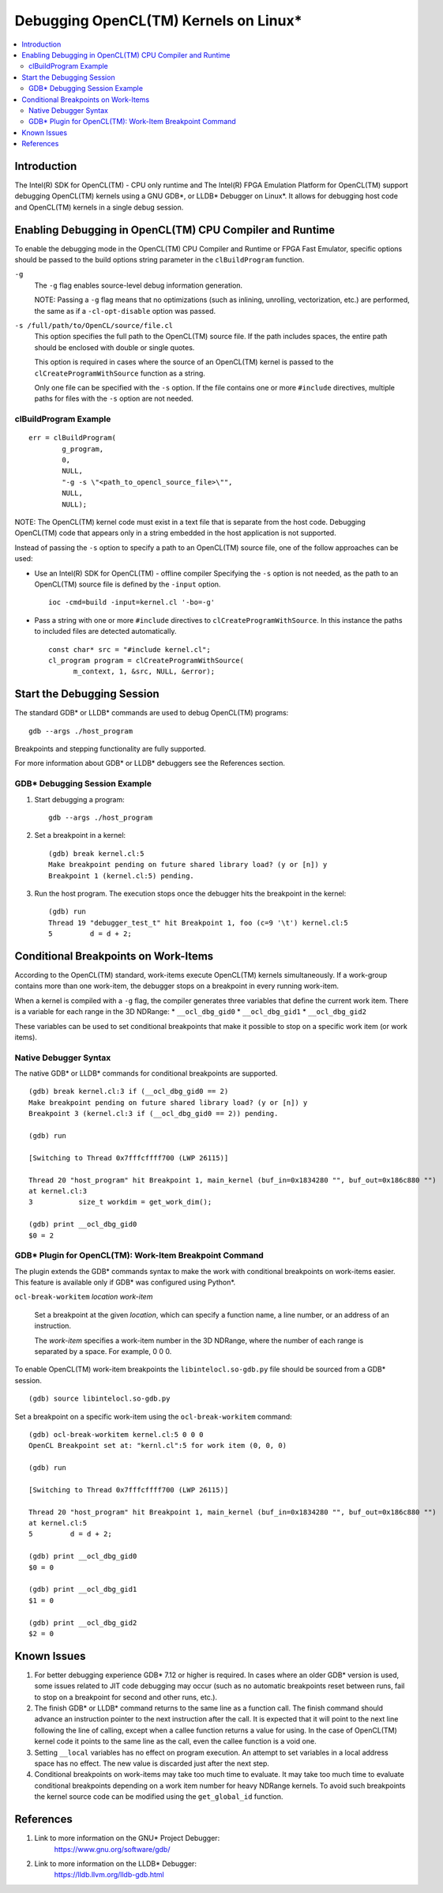 ======================================
Debugging OpenCL(TM) Kernels on Linux*
======================================

.. contents:: :local:

Introduction
============

The Intel(R) SDK for OpenCL(TM) - CPU only runtime and The Intel(R) FPGA
Emulation Platform for OpenCL(TM) support debugging OpenCL(TM) kernels using a
GNU GDB*, or LLDB* Debugger on Linux*. It allows for debugging host code and
OpenCL(TM) kernels in a single debug session.

Enabling Debugging in OpenCL(TM) CPU Compiler and Runtime
=========================================================

To enable the debugging mode in the OpenCL(TM) CPU Compiler and Runtime or FPGA
Fast Emulator, specific options should be passed to the build options string
parameter in the ``clBuildProgram`` function.

``-g``
    The ``-g`` flag enables source-level debug information generation.

    NOTE: Passing a ``-g`` flag means that no optimizations (such as inlining,
    unrolling, vectorization, etc.) are performed, the same as if a
    ``-cl-opt-disable`` option was passed.

``-s /full/path/to/OpenCL/source/file.cl``
    This option specifies the full path to the OpenCL(TM) source file. If the
    path includes spaces, the entire path should be enclosed with double or
    single quotes.

    This option is required in cases where the source of an OpenCL(TM) kernel is
    passed to the ``clCreateProgramWithSource`` function as a string.

    Only one file can be specified with the ``-s`` option. If the file contains
    one or more ``#include`` directives, multiple paths for files with the
    ``-s`` option are not needed.

clBuildProgram Example
^^^^^^^^^^^^^^^^^^^^^^

::

  err = clBuildProgram(
          g_program,
          0,
          NULL,
          "-g -s \"<path_to_opencl_source_file>\"",
          NULL,
          NULL);

NOTE: The OpenCL(TM) kernel code must exist in a text file that is separate from
the host code. Debugging OpenCL(TM) code that appears only in a string embedded
in the host application is not supported.

Instead of passing the ``-s`` option to specify a path to an OpenCL(TM) source
file, one of the follow approaches can be used:

* Use an Intel(R) SDK for OpenCL(TM) - offline compiler
  Specifying the ``-s`` option is not needed, as the path to an OpenCL(TM)
  source file is defined by the ``-input`` option.

  ::

    ioc -cmd=build -input=kernel.cl '-bo=-g'

* Pass a string with one or more ``#include`` directives to ``clCreateProgramWithSource``.
  In this instance the paths to included files are detected automatically.

  ::

    const char* src = "#include kernel.cl";
    cl_program program = clCreateProgramWithSource(
          m_context, 1, &src, NULL, &error);


Start the Debugging Session
===========================

The standard GDB* or LLDB* commands are used to debug OpenCL(TM) programs:

::

  gdb --args ./host_program

Breakpoints and stepping functionality are fully supported.

For more information about GDB* or LLDB* debuggers see the References section.

GDB* Debugging Session Example
^^^^^^^^^^^^^^^^^^^^^^^^^^^^^^

1. Start debugging a program:

   ::

     gdb --args ./host_program

2. Set a breakpoint in a kernel:

   ::

     (gdb) break kernel.cl:5
     Make breakpoint pending on future shared library load? (y or [n]) y
     Breakpoint 1 (kernel.cl:5) pending.

3. Run the host program. The execution stops once the debugger hits the
   breakpoint in the kernel:

   ::

     (gdb) run
     Thread 19 "debugger_test_t" hit Breakpoint 1, foo (c=9 '\t') kernel.cl:5
     5         d = d + 2;

Conditional Breakpoints on Work-Items
=====================================

According to the OpenCL(TM) standard, work-items execute OpenCL(TM) kernels
simultaneously. If a work-group contains more than one work-item, the debugger
stops on a breakpoint in every running work-item.

When a kernel is compiled with a ``-g`` flag, the compiler generates three
variables that define the current work item. There is a variable for each range
in the 3D NDRange:
* ``__ocl_dbg_gid0``
* ``__ocl_dbg_gid1``
* ``__ocl_dbg_gid2``

These variables can be used to set conditional breakpoints that make it possible
to stop on a specific work item (or work items).

Native Debugger Syntax
^^^^^^^^^^^^^^^^^^^^^^

The native GDB* or LLDB* commands for conditional breakpoints are supported.

::

  (gdb) break kernel.cl:3 if (__ocl_dbg_gid0 == 2)
  Make breakpoint pending on future shared library load? (y or [n]) y
  Breakpoint 3 (kernel.cl:3 if (__ocl_dbg_gid0 == 2)) pending.

  (gdb) run

  [Switching to Thread 0x7fffcffff700 (LWP 26115)]

  Thread 20 "host_program" hit Breakpoint 1, main_kernel (buf_in=0x1834280 "", buf_out=0x186c880 "")
  at kernel.cl:3
  3           size_t workdim = get_work_dim();

  (gdb) print __ocl_dbg_gid0
  $0 = 2


GDB* Plugin for OpenCL(TM): Work-Item Breakpoint Command
^^^^^^^^^^^^^^^^^^^^^^^^^^^^^^^^^^^^^^^^^^^^^^^^^^^^^^^^

The plugin extends the GDB* commands syntax to make the work with conditional
breakpoints on work-items easier. This feature is available only if GDB* was
configured using Python*.

``ocl-break-workitem`` *location* *work-item*

    Set a breakpoint at the given *location*, which can specify a function name,
    a line number, or an address of an instruction.

    The *work-item* specifies a work-item number in the 3D NDRange, where the
    number of each range is separated by a space. For example, 0 0 0.

To enable OpenCL(TM) work-item breakpoints the ``libintelocl.so-gdb.py`` file
should be sourced from a GDB* session.

::

  (gdb) source libintelocl.so-gdb.py

Set a breakpoint on a specific work-item using the ``ocl-break-workitem``
command:

::

  (gdb) ocl-break-workitem kernel.cl:5 0 0 0
  OpenCL Breakpoint set at: "kernl.cl":5 for work item (0, 0, 0)

  (gdb) run

  [Switching to Thread 0x7fffcffff700 (LWP 26115)]

  Thread 20 "host_program" hit Breakpoint 1, main_kernel (buf_in=0x1834280 "", buf_out=0x186c880 "")
  at kernel.cl:5
  5         d = d + 2;

  (gdb) print __ocl_dbg_gid0
  $0 = 0

  (gdb) print __ocl_dbg_gid1
  $1 = 0

  (gdb) print __ocl_dbg_gid2
  $2 = 0

Known Issues
============

1. For better debugging experience GDB* 7.12 or higher is required.  In cases
   where an older GDB* version is used, some issues related to JIT code
   debugging may occur (such as no automatic breakpoints reset between runs,
   fail to stop on a breakpoint for second and other runs, etc.).

2. The finish GDB* or LLDB* command returns to the same line as a function call.
   The finish command should advance an instruction pointer to the next
   instruction after the call. It is expected that it will point to the next
   line following the line of calling, except when a callee function returns a
   value for using. In the case of OpenCL(TM) kernel code it points to the same
   line as the call, even the callee function is a void one.

3. Setting ``__local`` variables has no effect on program execution. An attempt
   to set variables in a local address space has no effect. The new value is
   discarded just after the next step.

4. Conditional breakpoints on work-items may take too much time to evaluate.  It
   may take too much time to evaluate conditional breakpoints depending on a
   work item number for heavy NDRange kernels. To avoid such breakpoints the
   kernel source code can be modified using the ``get_global_id`` function.

References
==========
1. Link to more information on the GNU* Project Debugger:
    https://www.gnu.org/software/gdb/

2. Link to more information on the LLDB* Debugger:
    https://lldb.llvm.org/lldb-gdb.html
